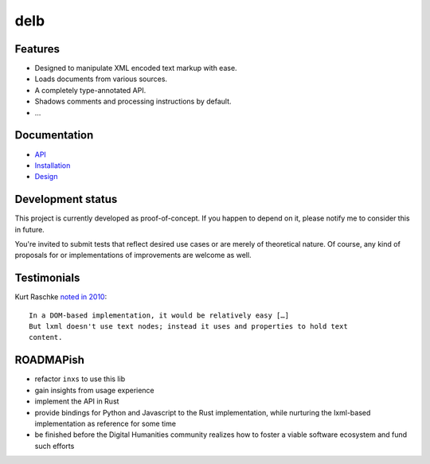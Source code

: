 delb
====

Features
--------

- Designed to manipulate XML encoded text markup with ease.
- Loads documents from various sources.
- A completely type-annotated API.
- Shadows comments and processing instructions by default.
- …


Documentation
-------------

- API_
- Installation_
- Design_

.. _API: https://delb.readthedocs.io/en/latest/api.html
.. _Design: https://delb.readthedocs.io/en/latest/design.html
.. _Installation: https://delb.readthedocs.io/en/latest/installation.html


Development status
------------------

This project is currently developed as proof-of-concept. If you happen to
depend on it, please notify me to consider this in future.

You're invited to submit tests that reflect desired use cases or are merely of
theoretical nature. Of course, any kind of proposals for or implementations of
improvements are welcome as well.


Testimonials
------------

Kurt Raschke `noted in 2010 <https://web.archive.org/web/20190316214219/https://kurtraschke.com/2010/09/lxml-inserting-elements-in-text/>`_::

  In a DOM-based implementation, it would be relatively easy […]
  But lxml doesn't use text nodes; instead it uses and properties to hold text
  content.


ROADMAPish
----------

- refactor ``inxs`` to use this lib
- gain insights from usage experience
- implement the API in Rust
- provide bindings for Python and Javascript to the Rust implementation, while
  nurturing the lxml-based implementation as reference for some time
- be finished before the Digital Humanities community realizes how to foster a
  viable software ecosystem and fund such efforts
